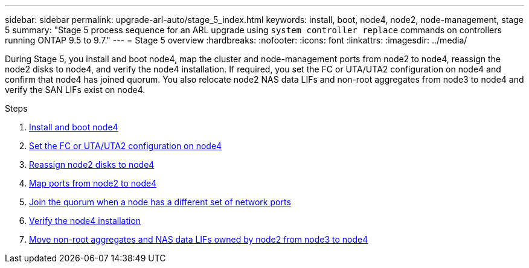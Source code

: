 ---
sidebar: sidebar
permalink: upgrade-arl-auto/stage_5_index.html
keywords: install, boot, node4, node2, node-management,  stage 5
summary: "Stage 5 process sequence for an ARL upgrade using `system controller replace` commands on controllers running ONTAP 9.5 to 9.7."
---
= Stage 5 overview
:hardbreaks:
:nofooter:
:icons: font
:linkattrs:
:imagesdir: ../media/

[.lead]

During Stage 5, you install and boot node4, map the cluster and node-management ports from node2 to node4, reassign the node2 disks to node4, and verify the node4 installation. If required, you set the FC or UTA/UTA2 configuration on node4 and confirm that node4 has joined quorum. You also relocate node2 NAS data LIFs and non-root aggregates from node3 to node4 and verify the SAN LIFs exist on node4.

.Steps

. link:install_boot_node4.html[Install and boot node4]
. link:set_fc_or_uta_uta2_config_node4.html[Set the FC or UTA/UTA2 configuration on node4]
. link:reassign-node2-disks-to-node4.html[Reassign node2 disks to node4]
. link:map_ports_node2_node4.html[Map ports from node2 to node4]
. link:join_quorum_node_has_different_ports_stage5.html[Join the quorum when a node has a different set of network ports]
. link:verify_node4_installation.html[Verify the node4 installation]
. link:move_non_root_aggr_and_nas_data_lifs_node2_from_node3_to_node4.html[Move non-root aggregates and NAS data LIFs owned by node2 from node3 to node4]
